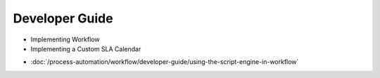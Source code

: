 Developer Guide
===============

* Implementing Workflow
* Implementing a Custom SLA Calendar
-  :doc:`/process-automation/workflow/developer-guide/using-the-script-engine-in-workflow`